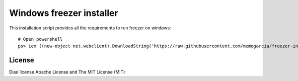 Windows freezer installer
=====================

This installation script provides all the requirements to run freezer on windows::

    # Open powershell
    ps> iex ((new-object net.webclient).DownloadString('https://raw.githubusercontent.com/memogarcia/freezer-installer/master/installer.ps1'))


License
-------
Dual license Apache License and The MIT License (MIT)
